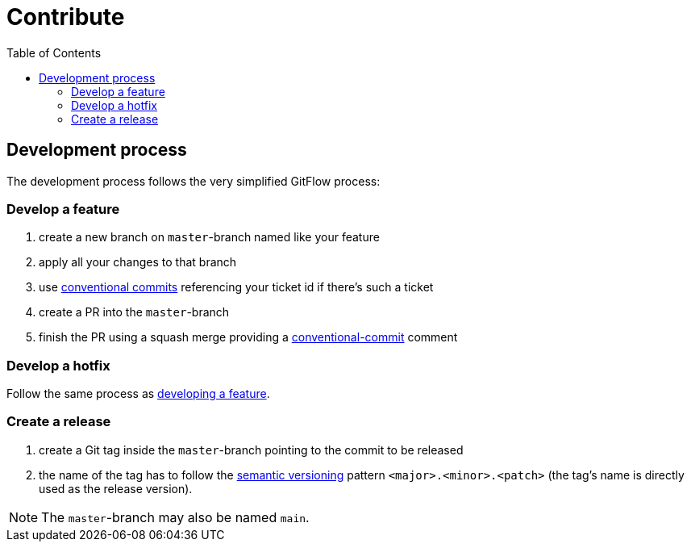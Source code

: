= Contribute
:toc:
:icons: font

== Development process
The development process follows the very simplified GitFlow process:

[#FeatureDev]
=== Develop a feature

. create a new branch on `master`-branch named like your feature
. apply all your changes to that branch
. use link:https://www.conventionalcommits.org/[conventional commits] referencing your ticket id if there's such a ticket
. create a PR into the `master`-branch
. finish the PR using a squash merge providing a link:https://www.conventionalcommits.org/[conventional-commit] comment

[#HotfixDev]
=== Develop a hotfix
Follow the same process as xref:FeatureDev[developing a feature].

[#ReleaseCreation]
=== Create a release
. create a Git tag inside the `master`-branch pointing to the commit to be released
. the name of the tag has to follow the link:https://semver.org/[semantic versioning] pattern `<major>.<minor>.<patch>` (the tag's name is directly used as the release version).

[NOTE]
====
The `master`-branch may also be named `main`.
====

